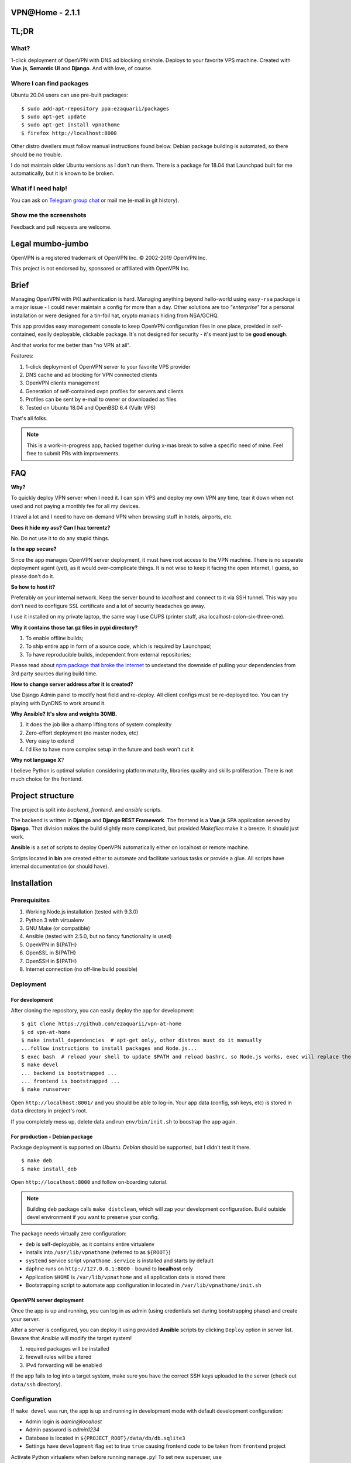 VPN​@​Home - 2.1.1
==================

.. raw:: html

    <center>
        <a href="https://t.me/vpnathome"><img src="https://img.shields.io/badge/Telegram%20Chat-Online-success.svg"></a>
        <a href="./LICENCE.txt"><img src="https://img.shields.io/badge/license-GPL3-blue.svg"></a>
        <a href="https://www.vultr.com/?ref=7515725"><img src="https://img.shields.io/badge/use-vultr-brightgreen.svg"></a>
        <a href="https://www.patreon.com/ezaquarii"><img src="https://img.shields.io/badge/donate-patreon-brightgreen.svg"></a>
    </center>
    <center>
        <a href="https://vimeo.com/308879491"><img src="vimeo.png" width="512"></a>
    </center>

TL;DR
=====

What?
-----

1-click deployment of OpenVPN with DNS ad blocking sinkhole. Deploys to your favorite VPS machine.
Created with **Vue.js**, **Semantic UI** and **Django**. And with love, of course.

Where I can find packages
-------------------------

Ubuntu 20.04 users can use pre-built packages:

::

    $ sudo add-apt-repository ppa:ezaquarii/packages
    $ sudo apt-get update
    $ sudo apt-get install vpnathome
    $ firefox http://localhost:8000

Other distro dwellers must follow manual instructions found below.
Debian package building is automated, so there should be no trouble.

I do not maintain older Ubuntu versions as I don't run them.
There is a package for 18.04 that Launchpad built for me automatically,
but it is known to be broken.

What if I need halp!
--------------------

You can ask on `Telegram group chat <https://t.me/vpnathome>`_ or mail me (e-mail in git history).

Show me the screenshots
-----------------------

.. image:: home.png
   :width: 512
   :align: center

.. image:: deployment.png
   :width: 512
   :align: center

.. image:: settings.png
   :width: 512
   :align: center


Feedback and pull requests are welcome.

Legal mumbo-jumbo
=================

OpenVPN is a registered trademark of OpenVPN  Inc.
© 2002-2019 OpenVPN Inc.

This project is not endorsed by, sponsored or affiliated with OpenVPN Inc.

Brief
=====

Managing OpenVPN with PKI authentication is hard. Managing anything beyond hello-world using ``easy-rsa`` package
is a major issue - I could never maintain a config for more than a day. Other solutions are too *"enterprise"*
for a personal installation or were designed for a tin-foil hat, crypto maniacs hiding from NSA/GCHQ.

This app provides easy management console to keep OpenVPN configuration files in one place, provided in self-contained,
easily deployable, clickable package. It's not designed for security - it's meant just to be **good enough**.

And that works for me better than "no VPN at all".

Features:

#. 1-click deployment of OpenVPN server to your favorite VPS provider
#. DNS cache and ad blocking for VPN connected clients
#. OpenVPN clients management
#. Generation of self-contained ovpn profiles for servers and clients
#. Profiles can be sent by e-mail to owner or downloaded as files
#. Tested on Ubuntu 18.04 and OpenBSD 6.4 (Vultr VPS)

That's all folks.

.. note:: This is a work-in-progress app, hacked together during x-mas break to solve a specific need of mine.
          Feel free to submit PRs with improvements.

FAQ
===

**Why?**

To quickly deploy VPN server when I need it. I can spin VPS and deploy my own VPN any time, tear it down
when not used and not paying a monthly fee for all my devices.

I travel a lot and I need to have on-demand VPN when browsing stuff in hotels, airports, etc.

**Does it hide my ass? Can I haz torrentz?**

No. Do not use it to do any stupid things.

**Is the app secure?**

Since the app manages OpenVPN server deployment, it must have root access to the VPN
machine. There is no separate deployment agent (yet), as it would over-complicate things.
It is not wise to keep it facing the open internet, I guess, so please don't do it.

**So how to host it?**

Preferably on your internal network. Keep the server bound to *localhost* and connect to it
via SSH tunnel. This way you don't need to configure SSL certificate and a lot of security
headaches go away.

I use it installed on my private laptop, the same way I use CUPS (printer stuff, aka localhost-colon-six-three-one).

**Why it contains those tar.gz files in pypi directory?**

1. To enable offline builds;
2. To ship entire app in form of a source code, which is required by Launchpad;
3. To have reproducible builds, independent from external repositories;

Please read about
`npm package that broke the internet <https://duckduckgo.com/?q=npm+package+that+broke+the+internet>`_ to undestand
the downside of pulling your dependencies from 3rd party sources during build time.

**How to change server address after it is created?**

Use Django Admin panel to modify host field and re-deploy. All client configs must be re-deployed too.
You can try playing with DynDNS to work around it.

**Why Ansible? It's slow and weights 30MB.**

#. It does the job like a champ lifting tons of system complexity
#. Zero-effort deployment (no master nodes, etc)
#. Very easy to extend
#. I'd like to have more complex setup in the future and bash won't cut it

**Why not language X**?

I believe Python is optimal solution considering platform maturity, libraries quality and
skills proliferation. There is not much choice for the frontend.

Project structure
=================

The project is split into *backend*, *frontend*. and *ansible* scripts.

The backend is written in **Django** and **Django REST Framework**. The frontend is a **Vue.js** SPA application served by **Django**.
That division makes the build slightly more complicated, but provided *Makefiles* make it a breeze. It should just work.

**Ansible** is a set of scripts to deploy OpenVPN automatically either on localhost or remote machine.

Scripts located in **bin** are created either to automate and facilitate various tasks or provide a glue.
All scripts have internal documentation (or should have).

Installation
============

Prerequisites
-------------

#. Working Node.js installation (tested with 9.3.0)
#. Python 3 with virtualenv
#. GNU Make (or compatible)
#. Ansible (tested with 2.5.0, but no fancy functionality is used)
#. OpenVPN in ${PATH}
#. OpenSSL in ${PATH}
#. OpenSSH in ${PATH}
#. Internet connection (no off-line build possible)

Deployment
----------

For development
~~~~~~~~~~~~~~~

After cloning the repository, you can easily deploy the app for development:

::

    $ git clone https://github.com/ezaquarii/vpn-at-home
    $ cd vpn-at-home
    $ make install_dependencies  # apt-get only, other distros must do it manually
    ...follow instructions to install packages and Node.js...
    $ exec bash  # reload your shell to update $PATH and reload bashrc, so Node.js works, exec will replace the process
    $ make devel
    ... backend is bootstrapped ...
    ... frontend is bootstrapped ...
    $ make runserver

Open ``http://localhost:8001/`` and you should be able to log-in. Your app data
(config, ssh keys, etc) is stored in ``data`` directory in project's root.

If you completely mess up, delete data and run ``env/bin/init.sh`` to boostrap
the app again.

For production - Debian package
~~~~~~~~~~~~~~~~~~~~~~~~~~~~~~~

Package deployment is supported on *Ubuntu*. *Debian* should be supported, but I didn't test it there.

::

    $ make deb
    $ make install_deb

Open ``http://localhost:8000`` and follow on-boarding tutorial.

.. note:: Building ``deb`` package calls ``make distclean``, which will zap your development
          configuration. Build outside devel environment if you want to preserve your config.

The package needs virtually zero configuration:

- ``deb`` is self-deployable, as it contains entire virtualenv
- installs into ``/usr/lib/vpnathome`` (referred to as ``${ROOT}``)
- ``systemd`` service script ``vpnathome.service`` is installed and starts by default
- ``daphne`` runs on ``http://127.0.0.1:8000`` - bound to **localhost** only
- Application ``$HOME`` is ``/var/lib/vpnathome`` and all application data is stored there
- Bootstrapping script to automate app configuration in located in ``/var/lib/vpnathome/init.sh``

OpenVPN server deployment
~~~~~~~~~~~~~~~~~~~~~~~~~

Once the app is up and running, you can log in as admin (using credentials set during bootstrapping phase) and
create your server.

After a server is configured, you can deploy it using provided **Ansible** scripts by clicking ``Deploy``
option in server list. Beware that *Ansible* will modify the target system!

#. required packages will be installed
#. firewall rules will be altered
#. IPv4 forwarding will be enabled

If the app fails to log into a target system, make sure you have the correct SSH keys uploaded to the server
(check out ``data/ssh`` directory).

Configuration
-------------

If ``make devel`` was run, the app is up and running in development mode with default development
configuration:

- Admin login is *admin@locahost*
- Admin password is *admin1234*
- Database is located in ``${PROJECT_ROOT}/data/db/db.sqlite3``
- Settings have ``development`` flag set to true ``true`` causing frontend code to be taken from ``frontend`` project

Activate Python virtualenv when before running ``manage.py``!
To set new superuser, use ``${PROJECT_ROOT}/env/bin/manage.py set_admin <email> <pass>`` command.

App config
~~~~~~~~~~

Configuration is loaded from ``settings.json`` located in ``data`` directory in the current working directory.

The settings file is generated during bootstrap stage (``init.sh``), so there is no need to generate it
manually. However, should you need to generate the script during development, you can do it with a supplied
Django management command:

::

    $ source ${PROJECT_ROOT}/env/bin/activate  # activate Python virtual environment first!
    $ ${PROJECT_ROOT}/env/bin/manage.py configure --help

Once the file is generated, you must review and accept it by flipping the ``configured`` flag.

Alternative way is to run ``init.sh``:

::

    $ ${PROJECT_ROOT}/env/bin/init.sh [--no-smtp]

Just follow the wizard. It will accept the configuration for you, so there is no need to flip the flag.

.. note:: ``settings.json`` is excluded from Git repository, so you can safely put your real e-mail credentials there
          during development.

OpenVPN config
~~~~~~~~~~~~~~

OpenVPN configuration is generated from templates in ``vpnathome.apps.openvpn.templates``. If the default
configuration doesn't suit your needs, you can alter templates directly there.

There is no frontend config editor, although I was thinking about it.

Client connection
-----------------

Obtaining client config
~~~~~~~~~~~~~~~~~~~~~~~

VPN config files can be send to e-mail account of a user that created a config or downloaded.
Once downloaded, the config file (OVPN) can be used directly with OpenVPN client.

DNS check
~~~~~~~~~

If server was deployed with DNS cache enabled, DNS is forwarded to connecting client.
Depending on your network this might be slower or faster than popular DNS servers or DNS of your ISP.

To verify if your queries are forwarded to VPN DNS:

::

    ping gateway.vpnathome
    PING gateway.vpnathome (172.30.0.1) 56(84) bytes of data.
    64 bytes from _gateway (172.30.0.1): icmp_seq=1 ttl=255 time=46.5 ms
    64 bytes from _gateway (172.30.0.1): icmp_seq=2 ttl=255 time=48.7 ms

where ``172.30.0.1`` will be your choosen VPN gateway IP. Check ``systemd-resolve --status`` if DNS servers are
properly pushed.

Development
===========

Want to jump in? Fantastic.

I made it as easy to start development as possible. Top-level project directory contains 2 subprojects:
``backend`` and ``frontend``.

Top-level ``Makefile`` delegates targets to sub-projects and is provided for convenience. Once ``make devel`` is
done, you can work inside individual subproject with your favourite IDE.

I personally use *JetBrains WebStorm* and *PyCharm*, but you can use whatever you want.
IDE files are not even in the repo.

Backend subproject
------------------

This is the **Django** app. Mostly REST API + single frontend serving view.
App modules have brief documentation inside ``__init__.py``. Docs are kept up-to-date, as I strongly
believe in code documentation.

Provided ``Makefile``'s default target displays help:

::

    $ make
    Welcome to VPN@Home make system
    
    Available top-level targets:
     * install_dependencies - convenient shortcut to install build dependencies (packages and node.js)
     * devel                - bootstrap both projects for development
       * devel_backend      - bootstrap backend for development (dependency of devel)
       * devel_frontend     - bootstrap frontend for development (dependency of devel)
     * distclean            - clean projects, delete all data (start from 'git clone' state)
     * runserver            - run development server (manage.py runserver)
     * deb                  - build debian package
       * remove_deb         - remove installed Debian package
       * purge_deb          - purge installed Debian package
       * install_deb        - install previously built debian package

In development mode, frontend files are stored outside of this project, in ``frontend`` subproject. **Django** app
will pick static and templates from frontend build directory.

When development mode is off, frontend resources are taken from ``vpnathome.apps.frontend`` app.

**Django Debug Toolbar** is provided by default, should you need to check which templates are picked up.

Frontend subproject
-------------------

Frontend sub-project contains **Vue.js** SPA served by **Django**. By default **Django** app will serve
stable, production version of the frontend app directly.

Provided ``Makefile``'s default target displays help:

::

    $ cd frontend
    $ make
    Welcome to VPN@Home make system - frontend sub-project
    You need running node.js and npm.

    Available targets:
     * build-prod  - build production build; backend project is NOT updated
     * build-devel - watch and make development build on change; output is written to './dist'
     * install     - install packages from package.json
     * distclean   - clean project, delete all data (start from 'git clone' state)

To start development of frontend code, you must first switch backend into development mode, by modifying ``data/settings.json``:

::

    {
        ...
        "configured": true,
        "development": true,
        "debug_toolbar_enabled": true,
        ...

Don't forget to restart the app. Once development mode is enabled, **Django** will load frontend from ``frontend/dist``
instead of ``vpnathome.apps.frontend``. You can verify this by inspecting site title - it should say
*VPN@Home <version> - development*. You can also use **Django Debug Toolbar** to troubleshoot the configuration.

**Django** injects some initial state via ``<script>...</script>`` tag. See ``index.html`` and ``vpnathome.apps.frontent.views`` for
details.

Licence
=======

GNU GPL v3.

Known issues
============

I left this as the last point, hoping not to scare anybody.

 * frontend has 0% test coverage :o)
 * security is not a major concern for this app, I'm not running a CA company
 * no real user management - I rely on Django Admin panel for it
 * not tested on Windows, as I don't touch it even with a 10-foot stick, in rubber gloves - patches are welcome, however
 * no cert revocation (yet)
